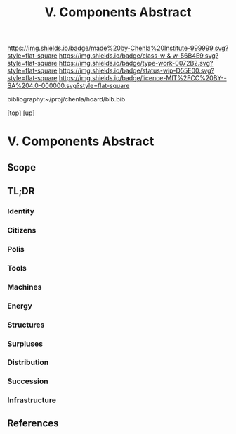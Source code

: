 #   -*- mode: org; fill-column: 60 -*-

#+TITLE: V. Components Abstract 
#+STARTUP: showall
#+TOC: headlines 4
#+PROPERTY: filename

[[https://img.shields.io/badge/made%20by-Chenla%20Institute-999999.svg?style=flat-square]] 
[[https://img.shields.io/badge/class-w & w-56B4E9.svg?style=flat-square]]
[[https://img.shields.io/badge/type-work-0072B2.svg?style=flat-square]]
[[https://img.shields.io/badge/status-wip-D55E00.svg?style=flat-square]]
[[https://img.shields.io/badge/licence-MIT%2FCC%20BY--SA%204.0-000000.svg?style=flat-square]]

bibliography:~/proj/chenla/hoard/bib.bib

[[[../../index.org][top]]] [[[../index.org][up]]]

* V. Components Abstract
:PROPERTIES:
:CUSTOM_ID:
:Name:     /home/deerpig/proj/chenla/warp/05/abstract.org
:Created:  2018-05-17T17:36@Prek Leap (11.642600N-104.919210W)
:ID:       730dbaff-17d7-4372-95a2-1ab258942e9d
:VER:      579825426.736369461
:GEO:      48P-491193-1287029-15
:BXID:     proj:DLU1-6314
:Class:    primer
:Type:     work
:Status:   wip
:Licence:  MIT/CC BY-SA 4.0
:END:

** Scope
** TL;DR
*** Identity
*** Citizens
*** Polis
*** Tools
*** Machines
*** Energy
*** Structures
*** Surpluses
*** Distribution
*** Succession
*** Infrastructure


** References


